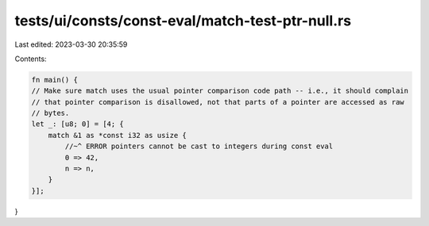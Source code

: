 tests/ui/consts/const-eval/match-test-ptr-null.rs
=================================================

Last edited: 2023-03-30 20:35:59

Contents:

.. code-block:: rs

    fn main() {
    // Make sure match uses the usual pointer comparison code path -- i.e., it should complain
    // that pointer comparison is disallowed, not that parts of a pointer are accessed as raw
    // bytes.
    let _: [u8; 0] = [4; {
        match &1 as *const i32 as usize {
            //~^ ERROR pointers cannot be cast to integers during const eval
            0 => 42,
            n => n,
        }
    }];
}


